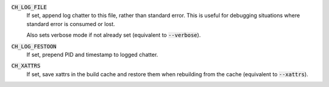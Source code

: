 :code:`CH_LOG_FILE`
  If set, append log chatter to this file, rather than standard error. This is
  useful for debugging situations where standard error is consumed or lost.

  Also sets verbose mode if not already set (equivalent to :code:`--verbose`).

:code:`CH_LOG_FESTOON`
  If set, prepend PID and timestamp to logged chatter.

:code:`CH_XATTRS`
  If set, save xattrs in the build cache and restore them when rebuilding from
  the cache (equivalent to :code:`--xattrs`).
